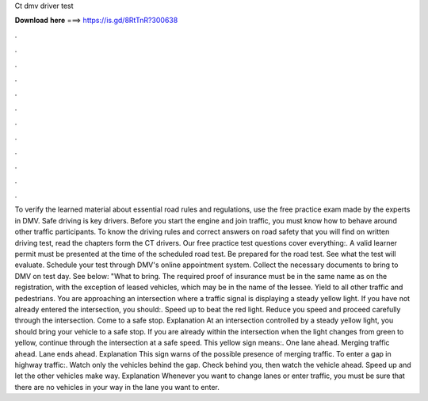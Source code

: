 Ct dmv driver test

𝐃𝐨𝐰𝐧𝐥𝐨𝐚𝐝 𝐡𝐞𝐫𝐞 ===> https://is.gd/8RtTnR?300638

.

.

.

.

.

.

.

.

.

.

.

.

To verify the learned material about essential road rules and regulations, use the free practice exam made by the experts in DMV. Safe driving is key drivers. Before you start the engine and join traffic, you must know how to behave around other traffic participants. To know the driving rules and correct answers on road safety that you will find on written driving test, read the chapters form the CT drivers. Our free practice test questions cover everything:.
A valid learner permit must be presented at the time of the scheduled road test. Be prepared for the road test. See what the test will evaluate. Schedule your test through DMV's online appointment system. Collect the necessary documents to bring to DMV on test day. See below: "What to bring. The required proof of insurance must be in the same name as on the registration, with the exception of leased vehicles, which may be in the name of the lessee.
Yield to all other traffic and pedestrians. You are approaching an intersection where a traffic signal is displaying a steady yellow light. If you have not already entered the intersection, you should:. Speed up to beat the red light. Reduce you speed and proceed carefully through the intersection. Come to a safe stop. Explanation At an intersection controlled by a steady yellow light, you should bring your vehicle to a safe stop.
If you are already within the intersection when the light changes from green to yellow, continue through the intersection at a safe speed. This yellow sign means:. One lane ahead. Merging traffic ahead. Lane ends ahead. Explanation This sign warns of the possible presence of merging traffic. To enter a gap in highway traffic:. Watch only the vehicles behind the gap. Check behind you, then watch the vehicle ahead. Speed up and let the other vehicles make way. Explanation Whenever you want to change lanes or enter traffic, you must be sure that there are no vehicles in your way in the lane you want to enter.